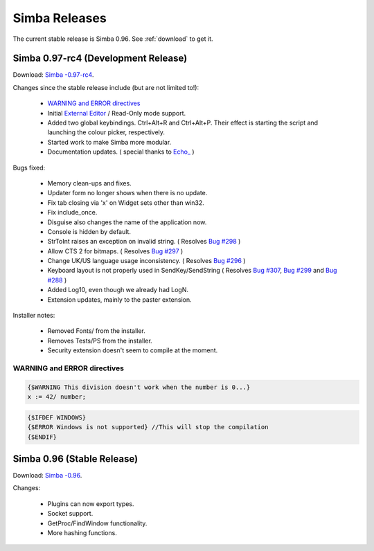 .. _releases:

Simba Releases
==============

The current stable release is Simba 0.96.
See :ref:`download` to get it.

.. _simba-0.97-rc4:

Simba 0.97-rc4 (Development Release)
------------------------------------

Download: `Simba -0.97-rc4
<http://simba.villavu.com/bin/Release/0.97-rc4/SimbaInstaller.exe>`_.

Changes since the stable release include (but are not limited to!):

    -   `WARNING and ERROR directives`_
    -   Initial `External Editor <http://docs.wizzup.org/simba/features/ui.html#read-only-external-editor-mode>`_ / Read-Only mode support.
    -   Added two global keybindings. Ctrl+Alt+R and Ctrl+Alt+P. Their effect is starting the script and launching the colour picker, respectively.
    -   Started work to make Simba more modular.
    -   Documentation updates.
        (  special thanks to `Echo_ <http://villavu.com/forum/showpost.php?p=788000&postcount=2>`_ )

Bugs fixed:

    -   Memory clean-ups and fixes.
    -   Updater form no longer shows when there is no update.
    -   Fix tab closing via 'x' on Widget sets other than win32.
    -   Fix include_once.
    -   Disguise also changes the name of the application now.
    -   Console is hidden by default.
    -   StrToInt raises an exception on invalid string.
        ( Resolves `Bug #298 <http://bugs.villavu.com/view.php?id=298>`_ )
    -   Allow CTS 2 for bitmaps.
        ( Resolves `Bug #297 <http://bugs.villavu.com/view.php?id=297>`_ )
    -   Change UK/US language usage inconsistency.
        ( Resolves `Bug #296 <http://bugs.villavu.com/view.php?id=296>`_ )
    -   Keyboard layout is not properly used in SendKey/SendString
        ( Resolves `Bug #307 <http://bugs.villavu.com/view.php?id=307>`_,
        `Bug #299 <http://bugs.villavu.com/view.php?id=299>`_ and
        `Bug #288 <http://bugs.villavu.com/view.php?id=288>`_ )
    -   Added Log10, even though we already had LogN.
    -   Extension updates, mainly to the paster extension.

Installer notes:

    -   Removed Fonts/ from the installer.
    -   Removes Tests/PS from the installer.
    -   Security extension doesn't seem to compile at the moment.


WARNING and ERROR directives
~~~~~~~~~~~~~~~~~~~~~~~~~~~~

.. code-block:: pascal

    {$WARNING This division doesn't work when the number is 0...}
    x := 42/ number;

.. code-block:: pascal

    {$IFDEF WINDOWS}
    {$ERROR Windows is not supported} //This will stop the compilation
    {$ENDIF}




Simba 0.96 (Stable Release)
---------------------------

Download: `Simba -0.96
<http://simba.villavu.com/bin/Release/0.96rc/SimbaInstaller.exe>`_.

Changes:

    -   Plugins can now export types.
    -   Socket support.
    -   GetProc/FindWindow functionality.
    -   More hashing functions.

